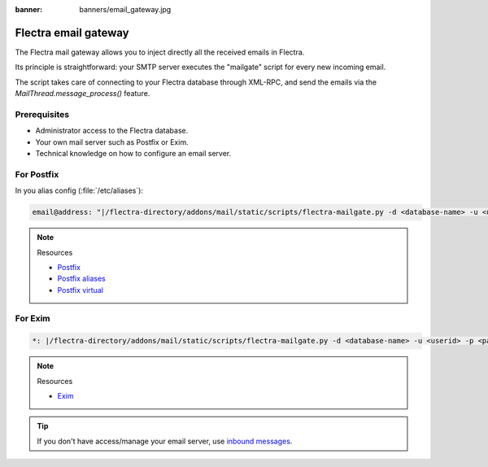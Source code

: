 :banner: banners/email_gateway.jpg

=====================
Flectra email gateway
=====================

The Flectra mail gateway allows you to inject directly all the received emails in Flectra.

Its principle is straightforward: your SMTP server executes the "mailgate" script for every new incoming email.

The script takes care of connecting to your Flectra database through XML-RPC, and send the emails via
the `MailThread.message_process()` feature.

Prerequisites
-------------
- Administrator access to the Flectra database.
- Your own mail server such as Postfix or Exim.
- Technical knowledge on how to configure an email server.

For Postfix
-----------
In you alias config (:file:`/etc/aliases`):

.. code-block:: text

   email@address: "|/flectra-directory/addons/mail/static/scripts/flectra-mailgate.py -d <database-name> -u <userid> -p <password>"

.. note::
   Resources

   - `Postfix <http://www.postfix.org/documentation.html>`_
   - `Postfix aliases <http://www.postfix.org/aliases.5.html>`_
   - `Postfix virtual <http://www.postfix.org/virtual.8.html>`_


For Exim
--------
.. code-block:: text

   *: |/flectra-directory/addons/mail/static/scripts/flectra-mailgate.py -d <database-name> -u <userid> -p <password>

.. note::
   Resources

   - `Exim <https://www.exim.org/docs.html>`_

.. tip::
   If you don't have access/manage your email server, use `inbound messages
   <https://www.flectrahq.com/documentation/user/14.0/discuss/advanced/email_servers.html#how-to-manage-outbound-messages>`_.
